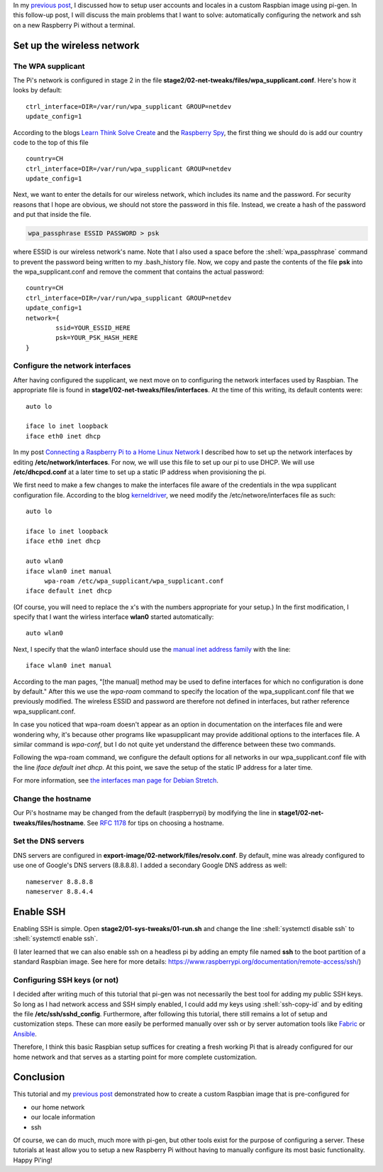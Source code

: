 .. title: Create a custom Raspbian image with pi-gen: part 2
.. slug: create-a-custom-raspbian-image-with-pi-gen-part-2
.. date: 2018-07-21 17:39:26 UTC+02:00
.. tags: raspbian, raspberry pi, devops
.. category: raspberry pi
.. link: 
.. description: Part 1 of a tutorial on creating custom Raspbian images with pi-gen.
.. type: text
.. status: published

.. role:: shell(code)
   :language: shell

In my `previous post`_, I discussed how to setup user accounts and
locales in a custom Raspbian image using pi-gen. In this follow-up
post, I will discuss the main problems that I want to solve:
automatically configuring the network and ssh on a new Raspberry Pi
without a terminal.

Set up the wireless network
===========================

The WPA supplicant
------------------

The Pi's network is configured in stage 2 in the file
**stage2/02-net-tweaks/files/wpa_supplicant.conf**. Here's how it
looks by default::

  ctrl_interface=DIR=/var/run/wpa_supplicant GROUP=netdev
  update_config=1

According to the blogs `Learn Think Solve Create`_ and the `Raspberry
Spy`_, the first thing we should do is add our country code to the top
of this file ::

  country=CH
  ctrl_interface=DIR=/var/run/wpa_supplicant GROUP=netdev
  update_config=1

Next, we want to enter the details for our wireless network, which
includes its name and the password. For security reasons that I hope
are obvious, we should not store the password in this file. Instead,
we create a hash of the password and put that inside the file.

.. code-block:: shell

    wpa_passphrase ESSID PASSWORD > psk

where ESSID is our wireless network's name. Note that I also used a
space before the :shell:`wpa_passphrase` command to prevent the
password being written to my .bash_history file. Now, we copy and
paste the contents of the file **psk** into the wpa_supplicant.conf
and remove the comment that contains the actual password::

  country=CH
  ctrl_interface=DIR=/var/run/wpa_supplicant GROUP=netdev
  update_config=1
  network={
	  ssid=YOUR_ESSID_HERE
       	  psk=YOUR_PSK_HASH_HERE
  }

Configure the network interfaces
--------------------------------

After having configured the supplicant, we next move on to configuring
the network interfaces used by Raspbian. The appropriate file is found
in **stage1/02-net-tweaks/files/interfaces**. At the time of this
writing, its default contents were::

  auto lo

  iface lo inet loopback
  iface eth0 inet dhcp

In my post `Connecting a Raspberry Pi to a Home Linux Network`_ I
described how to set up the network interfaces by editing
**/etc/network/interfaces**. For now, we will use this file to set up
our pi to use DHCP. We will use **/etc/dhcpcd.conf** at a later time
to set up a static IP address when provisioning the pi.

We first need to make a few changes to make the interfaces file aware
of the credentials in the wpa supplicant configuration file. According
to the blog `kerneldriver`_, we need modify the
/etc/networe/interfaces file as such::

  auto lo

  iface lo inet loopback
  iface eth0 inet dhcp

  auto wlan0
  iface wlan0 inet manual
       wpa-roam /etc/wpa_supplicant/wpa_supplicant.conf
  iface default inet dhcp

(Of course, you will need to replace the x's with the numbers
appropriate for your setup.) In the first modification, I specify that
I want the wirless interface **wlan0** started automatically::

  auto wlan0

Next, I specify that the wlan0 interface should use the `manual inet
address family`_ with the line::

  iface wlan0 inet manual

According to the man pages, "[the manual] method may be used to define
interfaces for which no configuration is done by default." After this
we use the `wpa-roam` command to specify the location of the
wpa_supplicant.conf file that we previously modified. The wireless
ESSID and password are therefore not defined in interfaces, but rather
reference wpa_supplicant.conf.

In case you noticed that wpa-roam doesn't appear as an option in
documentation on the interfaces file and were wondering why, it's
because other programs like wpasupplicant may provide additional
options to the interfaces file. A similar command is `wpa-conf`, but I
do not quite yet understand the difference between these two commands.

Following the wpa-roam command, we configure the default options for
all networks in our wpa_supplicant.conf file with the line `iface
default inet dhcp`. At this point, we save the setup of the static IP
address for a later time.

For more information, see `the interfaces man page for Debian
Stretch`_.

Change the hostname
-------------------

Our Pi's hostname may be changed from the default (raspberrypi) by
modifying the line in **stage1/02-net-tweaks/files/hostname**. See
`RFC 1178`_ for tips on choosing a hostname.

Set the DNS servers
-------------------

DNS servers are configured in
**export-image/02-network/files/resolv.conf**. By default, mine was
already configured to use one of Google's DNS servers (8.8.8.8). I
added a secondary Google DNS address as well::

  nameserver 8.8.8.8
  nameserver 8.8.4.4

Enable SSH
==========

Enabling SSH is simple. Open **stage2/01-sys-tweaks/01-run.sh** and
change the line :shell:`systemctl disable ssh` to :shell:`systemctl
enable ssh`.

(I later learned that we can also enable ssh on a headless pi by
adding an empty file named **ssh** to the boot partition of a standard
Raspbian image. See here for more details:
https://www.raspberrypi.org/documentation/remote-access/ssh/)

Configuring SSH keys (or not)
-----------------------------

I decided after writing much of this tutorial that pi-gen was not
necessarily the best tool for adding my public SSH keys. So long as I
had network access and SSH simply enabled, I could add my keys using
:shell:`ssh-copy-id` and by editing the file
**/etc/ssh/sshd_config**. Furthermore, after following this tutorial,
there still remains a lot of setup and customization steps. These can
more easily be performed manually over ssh or by server automation
tools like `Fabric`_ or `Ansible`_.

Therefore, I think this basic Raspbian setup suffices for creating a
fresh working Pi that is already configured for our home network and
that serves as a starting point for more complete customization.

Conclusion
==========

This tutorial and my `previous post`_ demonstrated how to create a
custom Raspbian image that is pre-configured for

- our home network
- our locale information
- ssh

Of course, we can do much, much more with pi-gen, but other tools
exist for the purpose of configuring a server. These tutorials at
least allow you to setup a new Raspberry Pi without having to manually
configure its most basic functionality. Happy Pi'ing!

.. _previous post: link://slug/create-a-custom-raspbian-image-with-pi-gen-part-1
.. _Learn Think Solve Create: https://learnthinksolvecreate.wordpress.com/2017/07/25/pi-gen-setting-default-wifi-settings/
.. _Raspberry Spy: https://www.raspberrypi-spy.co.uk/2017/04/manually-setting-up-pi-wifi-using-wpa_supplicant-conf/
.. _Connecting a Raspberry Pi to a Home Linux Network: link://slug/connecting-a-raspberry-pi-to-a-home-linux-network
.. _kerneldriver: https://kerneldriver.wordpress.com/2012/10/21/configuring-wpa2-using-wpa_supplicant-on-the-raspberry-pi/
.. _manual inet address family: https://manpages.debian.org/stretch/ifupdown/interfaces.5.en.html#The_manual_Method
.. _the interfaces man page for Debian Stretch: https://manpages.debian.org/stretch/ifupdown/interfaces.5.en.html
.. _RFC 1178: https://tools.ietf.org/html/rfc1178
.. _Fabric: http://www.fabfile.org/
.. _Ansible: https://www.ansible.com/
